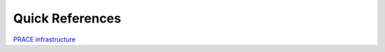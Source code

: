 Quick References
---------------

.. list-table:: Useful links
   :widths: 25 25 50
   :header-rows: 0

   * - PRACE infrastructure
     - `https://prace-ri.eu/ <https://prace-ri.eu/>`_

    
   * - Row 1, column 1
     -
     - Row 1, column 3
   * - Row 2, column 1
     - Row 2, column 2
     - Row 2, column 3
     
`PRACE infrastructure <https://prace-ri.eu/>`_
